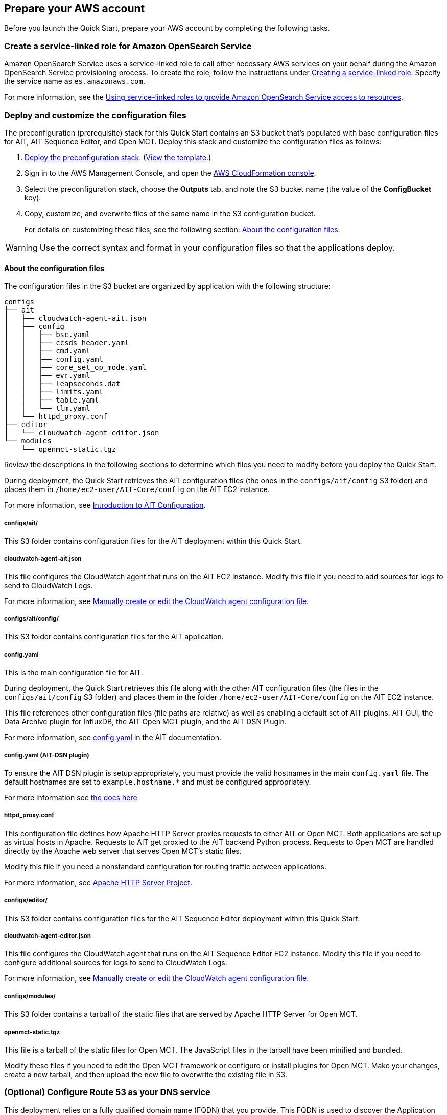 // If no preparation is required, remove all content from here

== Prepare your AWS account

Before you launch the Quick Start, prepare your AWS account by completing the following tasks.

=== Create a service-linked role for Amazon OpenSearch Service

Amazon OpenSearch Service uses a service-linked role to call other necessary AWS services on your behalf during the Amazon OpenSearch Service provisioning process. To create the role, follow the instructions under https://docs.aws.amazon.com/IAM/latest/UserGuide/using-service-linked-roles.html#create-service-linked-role[Creating a service-linked role^]. Specify the service name as `es.amazonaws.com`.

For more information, see the https://docs.aws.amazon.com/opensearch-service/latest/developerguide/slr.html[Using service-linked roles to provide Amazon OpenSearch Service access to resources^].

=== Deploy and customize the configuration files

The preconfiguration (prerequisite) stack for this Quick Start contains an S3 bucket that's populated with base configuration files for AIT, AIT Sequence Editor, and Open MCT. Deploy this stack and customize the configuration files as follows:

. https://fwd.aws/jmp4j?[Deploy the preconfiguration stack^]. (https://fwd.aws/xb7vj?[View the template^].)

. Sign in to the AWS Management Console, and open the https://console.aws.amazon.com/cloudformation/[AWS CloudFormation console^].
. Select the preconfiguration stack, choose the *Outputs* tab, and note the S3 bucket name (the value of the *ConfigBucket* key).
. Copy, customize, and overwrite files of the same name in the S3 configuration bucket.
+
For details on customizing these files, see the following section: <<_about_the_configuration_files>>.

WARNING: Use the correct syntax and format in your configuration files so that the applications deploy.

==== About the configuration files
The configuration files in the S3 bucket are organized by application with the following structure:

----
configs
├── ait
│   ├── cloudwatch-agent-ait.json
│   ├── config
│   │   ├── bsc.yaml
│   │   ├── ccsds_header.yaml
│   │   ├── cmd.yaml
│   │   ├── config.yaml
│   │   ├── core_set_op_mode.yaml
│   │   ├── evr.yaml
│   │   ├── leapseconds.dat
│   │   ├── limits.yaml
│   │   ├── table.yaml
│   │   └── tlm.yaml
│   └── httpd_proxy.conf
├── editor
│   └── cloudwatch-agent-editor.json
└── modules
    └── openmct-static.tgz
----

Review the descriptions in the following sections to determine which files you need to modify before you deploy the Quick Start.

During deployment, the Quick Start retrieves the AIT configuration files (the ones in the `configs/ait/config` S3 folder) and places them in `/home/ec2-user/AIT-Core/config` on the AIT EC2 instance.

For more information, see https://ait-core.readthedocs.io/en/latest/configuration_intro.html[Introduction to AIT Configuration^].

===== configs/ait/
This S3 folder contains configuration files for the AIT deployment within this Quick Start.

===== cloudwatch-agent-ait.json
This file configures the CloudWatch agent that runs on the AIT EC2 instance. Modify this file if you need to add sources for logs to send to CloudWatch Logs.

For more information, see https://docs.aws.amazon.com/AmazonCloudWatch/latest/monitoring/CloudWatch-Agent-Configuration-File-Details.html[Manually create or edit the CloudWatch agent configuration file^].

===== configs/ait/config/
This S3 folder contains configuration files for the AIT application.

===== config.yaml
This is the main configuration file for AIT.

During deployment, the Quick Start retrieves this file along with the other AIT configuration files (the files in the `configs/ait/config` S3 folder) and places them in the folder `/home/ec2-user/AIT-Core/config` on the AIT EC2 instance.

This file references other configuration files (file paths are relative) as well as enabling a default set of AIT plugins: AIT GUI, the Data Archive plugin for InfluxDB, the AIT Open MCT plugin, and the AIT DSN Plugin.

For more information, see https://ait-core.readthedocs.io/en/latest/configuration_intro.html#config-yaml[config.yaml^] in the AIT documentation.

===== config.yaml (AIT-DSN plugin)

To ensure the AIT DSN plugin is setup appropriately, you must provide the valid hostnames in the main `config.yaml` file. The default hostnames are set to `example.hostname.*` and must be configured appropriately.

For more information see https://ait-core.readthedocs.io/en/master/project_setup.html[the docs here^]

===== httpd_proxy.conf
This configuration file defines how Apache HTTP Server proxies requests to either AIT or Open MCT. Both applications are set up as virtual hosts in Apache. Requests to AIT get proxied to the AIT backend Python process. Requests to Open MCT are handled directly by the Apache web server that serves Open MCT's static files.

Modify this file if you need a nonstandard configuration for routing traffic between applications.

For more information, see https://httpd.apache.org/docs[Apache HTTP Server Project^].

===== configs/editor/
This S3 folder contains configuration files for the AIT Sequence Editor deployment within this Quick Start.

===== cloudwatch-agent-editor.json
This file configures the CloudWatch agent that runs on the AIT Sequence Editor EC2 instance. Modify this file if you need to configure additional sources for logs to send to CloudWatch Logs.

For more information, see https://docs.aws.amazon.com/AmazonCloudWatch/latest/monitoring/CloudWatch-Agent-Configuration-File-Details.html[Manually create or edit the CloudWatch agent configuration file^].

===== configs/modules/
This S3 folder contains a tarball of the static files that are served by Apache HTTP Server for Open MCT.

===== openmct-static.tgz
This file is a tarball of the static files for Open MCT. The JavaScript files in the tarball have been minified and bundled.

Modify these files if you need to edit the Open MCT framework or configure or install plugins for Open MCT. Make your changes, create a new tarball, and then upload the new file to overwrite the existing file in S3.

=== (Optional) Configure Route 53 as your DNS service
This deployment relies on a fully qualified domain name (FQDN) that you provide. This FQDN is used to discover the Application Load Balancer and subdomains to identify each application. If you configure Route 53 as your Domain Name System (DNS) service, the Quick Start deploys the following records in your Route 53 hosted zone for each application (where <fqdn> represents your FQDN URL):

[cols="1,3"]
|===

| <fqdn> | → Application Load Balancer
| ait.<fqdn> | → AIT Auto Scaling group [Apache → AIT application]
| mct.<fqdn> | → AIT Auto Scaling group [Apache → Open MCT static files]
| editor.<fqdn> | → AIT Sequence Editor EC2 instance [Docker container]
| logs.<fqdn> | → Amazon OpenSearch Service
|===

For more information, see https://docs.aws.amazon.com/Route53/latest/DeveloperGuide/dns-configuring.html[Configuring Amazon Route 53 as your DNS service^].

If you choose not to use Route 53, you are responsible for deploying the appropriate name records in your DNS. For details, see <<_optional_deploy_dns_records>> later in this guide.

=== Import or generate an SSL certificate

You must have a valid Secure Sockets Layer (SSL) certificate for your FQDN because HTTPS is enabled on the Application Load Balancer. The certificate needs to be available in AWS Certificate Manager (ACM) for attachment to the Application Load Balancer.

You can import this certificate into ACM manually. Alternatively, you can generate it during deployment by populating both the `FQDN` and `HostedZoneID` parameters. The deployment method, which uses DNS validation, creates all the necessary DNS records related to the ACM certificate.

Ensure that your certificate includes the following Subject Alternative Names (SANs). You can use `*.<fqdn>` (where <fqdn> represents your FQDN URL).

- `ait.<fqdn>`
- `mct.<fqdn>`
- `editor.<fqdn>`
- `logs.<fqdn>`

For more information, see the following:

- https://docs.aws.amazon.com/acm/latest/userguide/gs.html[Issuing and managing certificates^]
- https://docs.aws.amazon.com/acm/latest/userguide/import-certificate.html[Importing certificates into AWS Certificate Manager^]
